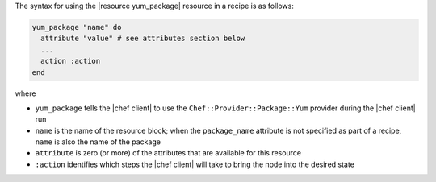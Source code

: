 .. The contents of this file are included in multiple topics.
.. This file should not be changed in a way that hinders its ability to appear in multiple documentation sets.

The syntax for using the |resource yum_package| resource in a recipe is as follows:

.. code-block:: ruby

   yum_package "name" do
     attribute "value" # see attributes section below
     ...
     action :action
   end

where

* ``yum_package`` tells the |chef client| to use the ``Chef::Provider::Package::Yum`` provider during the |chef client| run
* ``name`` is the name of the resource block; when the ``package_name`` attribute is not specified as part of a recipe, ``name`` is also the name of the package
* ``attribute`` is zero (or more) of the attributes that are available for this resource
* ``:action`` identifies which steps the |chef client| will take to bring the node into the desired state
